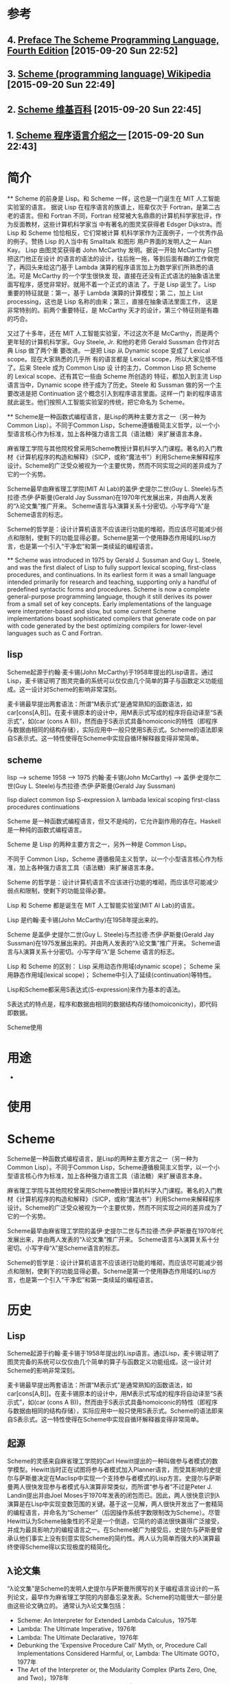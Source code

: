 * 参考
** 4. [[http://www.scheme.com/tspl4/preface.html#./preface:h0][Preface The Scheme Programming Language, Fourth Edition]] [2015-09-20 Sun 22:52]
** 3. [[https://en.wikipedia.org/wiki/Scheme_(programming_language)][Scheme (programming language) Wikipedia]] [2015-09-20 Sun 22:49]
** 2. [[https://zh.wikipedia.org/wiki/Scheme][Scheme 维基百科]] [2015-09-20 Sun 22:45]
** 1. [[https://www.ibm.com/developerworks/cn/linux/l-scheme/part2/][Scheme 程序语言介绍之一]] [2015-09-20 Sun 22:43]

* 简介

**
  Scheme 的前身是 Lisp。和 Scheme 一样，这也是一门诞生在 MIT 人工智能实验室的语言。 据说 Lisp 在程序语言的族谱上，班辈仅次于 Fortran，是第二古老的语言。但和 Fortran 不同，Fortran 经常被大名鼎鼎的计算机科学家批评，作为反面教材，这些计算机科学家当 中有著名的图灵奖获得者 Edsger Dijkstra。而 Lisp 和 Scheme 恰恰相反，它们常被计算 机科学家作为正面例子，一个优秀作品的例子。赞扬 Lisp 的人当中有 Smalltalk 和图形 用户界面的发明人之一 Alan Kay。
  Lisp 由图灵奖获得者 John McCarthy 发明。据说一开始 McCarthy 只想把这门他正在设计 的语言的语法的设计，往后拖一拖，等到后面有趣的工作做完了，再回头来给这门基于 Lambda 演算的程序语言加上为数学家们所熟悉的语法。可是 McCarthy 的一个学生很快发 现，直接在还没有正式语法的抽象语法里面写程序，感觉非常好。就用不着一个正式的语法 了。于是 Lisp 诞生了。Lisp 重要的特征就是：第一，基于 Lambda 演算的计算模型；第 二，加上 List processing，这也是 Lisp 名称的由来；第三，直接在抽象语法里面工作， 这是非常特别的。前两个重要特征，是 McCarthy 天才的设计，第三个特征则是有趣的巧合。

  又过了十多年，还在 MIT 人工智能实验室，不过这次不是 McCarthy，而是两个更年轻的计算机科学家。Guy Steele, Jr. 和他的老师 Gerald Sussman 合作对古典 Lisp 做了两个重 要改进。一是把 Lisp 从 Dynamic scope 变成了 Lexical scope。现在大家熟悉的几乎所 有的语言都是 Lexical scope，所以大家见怪不怪了。后来 Steele 成为 Common Lisp 设 计的主力，Common Lisp 把 Scheme 的 Lexical scope、还有其它一些由 Scheme 所创造的 特征，都加入到主流 Lisp 语言当中，Dynamic scope 终于成为了历史。Steele 和 Sussman 做的另一个主要改进是把 Continuation 这个概念引入到程序语言里面。这样一门 新的程序语言就此诞生。他们按照人工智能实验室的传统，把它命名为 Scheme。

**
  Scheme是一种函数式编程语言，是Lisp的两种主要方言之一（另一种为Common Lisp）。不同于Common Lisp，Scheme遵循极简主义哲学，以一个小型语言核心作为标准，加上各种强力语言工具（语法糖）来扩展语言本身。

  麻省理工学院与其他院校曾采用Scheme教授计算机科学入门课程。著名的入门教材《计算机程序的构造和解释》（SICP，或称“魔法书”）利用Scheme来解释程序设计。Scheme的广泛受众被视为一个主要优势，然而不同实现之间的差异成为了它的一个劣势。

  Scheme最早由麻省理工学院(MIT AI Lab)的盖伊·史提尔二世(Guy L. Steele)与杰拉德·杰伊·萨斯曼(Gerald Jay Sussman)在1970年代发展出来，并由两人发表的“λ论文集”推广开来。 Scheme语言与λ演算关系十分密切。小写字母“λ”是Scheme语言的标志。

  Scheme的哲学是：设计计算机语言不应该进行功能的堆砌，而应该尽可能减少弱点和限制，使剩下的功能显得必要。Scheme是第一个使用静态作用域的Lisp方言，也是第一个引入“干净宏”和第一类续延的编程语言。

**
  Scheme was introduced in 1975 by Gerald J. Sussman and Guy L. Steele, and was the first dialect of Lisp to fully support lexical scoping, first-class procedures, and continuations. In its earliest form it was a small language intended primarily for research and teaching, supporting only a handful of predefined syntactic forms and procedures. Scheme is now a complete general-purpose programming language, though it still derives its power from a small set of key concepts. Early implementations of the language were interpreter-based and slow, but some current Scheme implementations boast sophisticated compilers that generate code on par with code generated by the best optimizing compilers for lower-level languages such as C and Fortran.

** lisp
   Scheme起源于约翰·麦卡锡(John McCarthy)于1958年提出的Lisp语言。通过Lisp，麦卡锡证明了图灵完备的系统可以仅仅由几个简单的算子与函数定义功能组成。这一设计对Scheme的影响非常深刻。

   麦卡锡最早提出两套语法：所谓“M表示式”是通常熟知的函数语法，如car[cons[A,B]]。在麦卡锡原本的设计中，用M表示式写成的程序将自动译至“S表示式”，如(car (cons A B))，然而由于S表示式具备homoiconic的特性（即程序与数据由相同的结构存储），实际应用中一般只使用S表示式。Scheme的语法即来自S表示式。这一特性使得在Scheme中实现自循环解释器变得非常简单。

** scheme
   lisp                       --> scheme
   1958                       --> 1975
   约翰·麦卡锡(John McCarthy) --> 盖伊·史提尔二世(Guy L. Steele)与杰拉德·杰伊·萨斯曼(Gerald Jay Sussman)

   lisp dialect
   common lisp
   S-expression
   λ lambada
   lexical scoping
   first-class procedures
   continuations


   Scheme 是一种函数式编程语言，但又不是纯的，它允许副作用的存在。Haskell 是一种纯的函数式编程语言。

   Scheme 是 Lisp 的两种主要方言之一，另外一种是 Common Lisp。

   不同于 Common Lisp，Scheme 遵循极简主义哲学，以一个小型语言核心作为标准，加上各种强力语言工具（语法糖）来扩展语言本身。

   Scheme 的哲学是：设计计算机语言不应该进行功能的堆砌，而应该尽可能减少弱点和限制，使剩下的功能显得必要。

   Lisp 和 Scheme 都是诞生在 MIT 人工智能实验室(MIT AI Lab)的语言。

   Lisp 是约翰·麦卡锡(John McCarthy)在1958年提出来的。

   Scheme 是盖伊·史提尔二世(Guy L. Steele)与杰拉德·杰伊·萨斯曼(Gerald Jay Sussman)在1975发展出来的。并由两人发表的“λ论文集”推广开来。 Scheme语言与λ演算关系十分密切。小写字母“λ”是 Scheme 语言的标志。

   Lisp 和 Scheme 的区别：
   Lisp 采用动态作用域(dynamic scope)；
   Scheme 采用静态作用域(lexical scope)；
   Scheme中引入了延续(continuation)等特性。

   Lisp和Scheme都采用S表达式(S-expression)来作为基本的语法。

   S表达式的特点是，程序和数据由相同的数据结构存储(homoiconicity)，即代码即数据。

   Scheme使用


* 用途
  *

* 使用


* Scheme
  Scheme是一种函数式编程语言，是Lisp的两种主要方言之一（另一种为Common Lisp）。不同于Common Lisp，Scheme遵循极简主义哲学，以一个小型语言核心作为标准，加上各种强力语言工具（语法糖）来扩展语言本身。

  麻省理工学院与其他院校曾采用Scheme教授计算机科学入门课程。著名的入门教材《计算机程序的构造和解释》（SICP，或称“魔法书”）利用Scheme来解释程序设计。Scheme的广泛受众被视为一个主要优势，然而不同实现之间的差异成为了它的一个劣势。

  Scheme最早由麻省理工学院的盖伊·史提尔二世与杰拉德·杰伊·萨斯曼在1970年代发展出来，并由两人发表的“λ论文集”推广开来。 Scheme语言与λ演算关系十分密切。小写字母“λ”是Scheme语言的标志。

  Scheme的哲学是：设计计算机语言不应该进行功能的堆砌，而应该尽可能减少弱点和限制，使剩下的功能显得必要。Scheme是第一个使用静态作用域的Lisp方言，也是第一个引入“干净宏”和第一类续延的编程语言。

* 历史
** Lisp
   Scheme起源于约翰·麦卡锡于1958年提出的Lisp语言。通过Lisp，麦卡锡证明了图灵完备的系统可以仅仅由几个简单的算子与函数定义功能组成。这一设计对Scheme的影响非常深刻。

   麦卡锡最早提出两套语法：所谓“M表示式”是通常熟知的函数语法，如car[cons[A,B]]。在麦卡锡原本的设计中，用M表示式写成的程序将自动译至“S表示式”，如(car (cons A B))，然而由于S表示式具备homoiconic的特性（即程序与数据由相同的结构存储），实际应用中一般只使用S表示式。Scheme的语法即来自S表示式。这一特性使得在Scheme中实现自循环解释器变得非常简单。

** 起源
   Scheme的灵感来自麻省理工学院的Carl Hewitt提出的一种叫做参与者模式的数学模型。Hewitt当时正在试图将参与者模式加入Planner语言，而受其影响的史提尔与萨斯曼决定在Maclisp中实现一个支持参与者模式的Lisp方言。史提尔与萨斯曼两人很快发现参与者模式与λ演算非常类似，而所谓“参与者”不过是Peter J. Landin提出并由Joel Moses于1970年发表的闭包而已。因此，两人很快意识到λ演算是在Lisp中实现变数范围的关键。基于这一见解，两人很快开发出了一套精简的编程语言，并命名为“Schemer”（后因操作系统字数限制改为Scheme）。尽管Hewitt认为Scheme抽象性的不足是一个倒退，它简约的语法很快赢得广泛接受，并成为最具影响力的编程语言之一。在Scheme被广为接受后，史提尔与萨斯曼曾承认他们事实上没有刻意实现Scheme的简约性。两人认为简单而强大的λ演算最终使得Scheme得以实现极度的精简化。

** λ论文集
   “λ论文集”是Scheme的发明人史提尔与萨斯曼所撰写的关于编程语言设计的一系列论文，最早作为麻省理工学院的内部备忘录发表。Scheme的功能很大一部分是由这些论文确立的。 通常认为λ论文集包括：
   - Scheme: An Interpreter for Extended Lambda Calculus，1975年
   - Lambda: The Ultimate Imperative，1976年
   - Lambda: The Ultimate Declarative，1976年
   - Debunking the 'Expensive Procedure Call' Myth, or, Procedure Call Implementations Considered Harmful, or, Lambda: The Ultimate GOTO，1977年
   - The Art of the Interpreter or, the Modularity Complex (Parts Zero, One, and Two)，1978年
   - RABBIT: A Compiler for SCHEME，1978年
   - Design of LISP-based Processors, or SCHEME: A Dielectric LISP, or Finite Memories Considered Harmful, or LAMBDA: The Ultimate Opcode，1979年
   - Compiler Optimization Based on Viewing LAMBDA as RENAME + GOTO，1980年
Design of a Lisp-based Processor，1980年

* 语言标准
  目前Scheme由IEEE负责标准管理，并由一个专门的委员会发表的“算法语言Scheme报告，第N版”（Revisedn Report on the Algorithmic Language Scheme）进行标准化。现在的标准是1998年的R5RS，并且R6RS已经在2007年被批准了。R6RS带来了很大的变动，导致Scheme社区对其意见不一，更有一些用户指责R6RS仅仅是在堆积华而不实的功能。

  Scheme的标准委员会目前正在讨论R7RS的事宜，并决定是否将Scheme分为两个独立的语言：一个为教育者提供精简的语法，另一个为专业人士提供强大的功能。

* 语言特性
  Scheme大体上是一个函数式编程语言，并支持其他编程范型。它的语法基于Lisp的S-表达式：函数调用在Scheme中表示为一个串列，其中第一个元素为函数名，而后的元素为函数的参数。一个Scheme程序是由嵌套串列表达而成，而串列又是Scheme的主要数据结构，这导致程序和数据在Scheme中基本上是等价的概念。因此每一个Scheme程序都可以被视为另一个Scheme程序的参数。Scheme程序可以轻易读入并分析其他Scheme程序，就是所谓的同像性。该特性被用于“代码即数据”的设计思维中，它极大提高了语言表达性和灵活性。但也有批评认为对该特性的不当使用将造成反效果，将数据当作代码需要借助eval在运行时求值，这不利于编译优化；另外代码可以被当作数据一样被修改（即所谓程序自修改）可能会造成程序逻辑混乱。

  Scheme的列表与其他Lisp方言都是基于最基础的数据结构“有序对”（pair）。Scheme提供cons，car，与cdr方法操作有序对与列表。

  Scheme的变数都使用动态强类型系统，而函数被视为变数的一种，并可以作为参数提供给其他函数。换句话说，Scheme中的函数都是第一类对象。

** 极简主义
   Scheme的简约性使它成为具备同级别功能的编程语言中最易于实现的语言。Scheme的很多结构源于λ演算，例如let可以写作创造并调用一个匿名函数：

   (define-syntax let
     (syntax-rules ()
       ((let ((var expr) ...) body ...)
         ((lambda (var ...) body ...) expr ...))))

   换句话说，调用let语句如(let ((a 1) (b 2)) (+ a b))等同于λ演算语句((lambda (a b) (+ a b)) 1 2)。 基于这一特性，Scheme的解释器可以得到极大的精简。

** λ演算
   Scheme的函数式范型主要受到了邱奇的λ演算的影响。在Scheme中，“lambda”关键词被用于定义匿名函数，且所有非匿名函数都可以被视作取值为lambda函数的变数。（换句话说，(define (foo x) (+ x 1))与(define foo (lambda (x) (+ x 1)))在语法上是等同的，而前者在解释器中会被译为后者。）这一设置在历史上推动了函数式编程语言的发展。

** 代码块结构
   Scheme的代码块结构来自更早时候的ALGOL语言。在Scheme中，本地变数可以由let，let*，与letrec产生。这些语句实际上与lambda等同：它们都通过函数的形式参数来实现本地变数。例如，

   (define foo 5)
   ;; foo 現在取值 5
   (let ((foo 10))
     ;; foo 現在取值 10
     )
   ;; foo 現在取值 5

** 尾递归优化
   Scheme是最早实现尾部递归优化的Lisp方言。换句话说，Scheme中所有尾部递归都会被自动作为循环解释（Scheme支持do语句，但是一般Scheme中循环都会写作递归）。尾部递归优化使得Scheme支持任意数目的尾部递归调用，而无需担心堆栈溢出。如以下计算阶乘的程序将自动优化为循环。

   (define (factorial n)
     (define (iter product counter)
       (if (> counter n)
           product
           (iter (* counter product)
                 (+ counter 1))))
     (iter 1 1))

* 语言元素
  根据Scheme语言规范，Scheme中的标准语句可分为“标准模式”（Standard form）与“标准过程”（Standard procedure），其中标准模式提供语言的控制结构，而标准过程提供一些常用的功能。

* 实现
  Scheme的精简设计使得编程语言设计人士与爱好者特别钟爱研究它的实现，很多嵌入式系统语言与脚本语言即是基于Scheme。Scheme的实现一般小而精简，造成了很多不可互通的实现互相竞争。尽管Scheme的精简性是它的一个主要长处，但试图使用Scheme编写既复杂又便于移植的程序往往比较困难，主要原因之一，是因为Scheme没有库函数标准。而R6RS试图完成这样的工作，它定义了两套标准，核心语言以及标准库。这使得Scheme第一次有了库函数标准，也使得编译器开发者和贡献者可以实现Scheme的可移植库。

  几乎所有Scheme实现都是基于Lisp的“读取–求值–输出循环”（read–eval–print loop）模式。一些Scheme实现亦可作为编译器，并将Scheme程序译为二进制码。很多用类似C的基础语言写成的软件都利用Scheme作为脚本语言。还有一些Scheme翻译器（例如Gambit，Chicken，Bigloo等）可将Scheme程序译为C或Java，或甚至.Net。将Scheme译作C的翻译器往往可以在源代码中利用C的特性。

  最基本的Scheme实现是在《计算机程序的构造和解释》中实现的自循环解释器。这一解释器以Scheme写成，并利用底层的Scheme功能来实现被运行的Scheme语言程序。尽管在实际上这一解释器的意义不大（要想运行自循环解释器，计算机中必须已经存在一个Scheme解释器），它简单的语法可以帮助用户理解Scheme的运行过程。

* 实际用处
** 计算机科学教育
   很多著名的计算机科学院校都利用Scheme来教授入门级课程。以下为一些最为著名的教授Scheme的学校：

   - 麻省理工学院是Scheme与SICP的诞生地。直到2008年为止，麻省理工学院的入门课程6.001即是用Scheme来教授的。尽管现在Scheme已经不再被用于入门课程，麻省理工学院到目前为止还在教授SICP。
   - 伯克利加州大学的入门课程61A到2010年为止利用Scheme与SICP教授入门课程，并利用Scheme来实现Logo，另一个基于Lisp的编程语言。自2011年起，61A改用Python来教授SICP。
   - 西北大学的入门课程CS2500利用Scheme来教授另一本著名的教材《程序设计方法》。
   - 印第安那大学的入门课程C211利用Scheme来教授。
   - 耶鲁大学
   - 莱斯大学
   - ProgramByDesign项目在美国超过600所高中教授Scheme语言。
   - 滑铁卢大学数学系（包括computer science）的入门课程CS115,CS116利用Scheme来教授。
   - 云林科技大学

** 脚本语言
   - 自由软件视频处理程序GIMP利用Scheme为脚本语言。
   - GNU的标准脚本语言Guile是基于Scheme的，并被用于GNOME等软件中。
